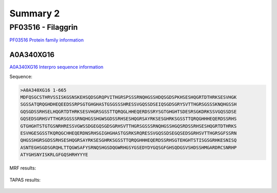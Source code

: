 
Summary 2
=========



PF03516 - Filaggrin
-------------------
`PF03516 Protein family information <https://www.ebi.ac.uk/interpro/entry/pfam/PF03516/>`_
 

A0A340XG16
.......

 
`A0A340XG16 Interpro sequence information  <https://www.ebi.ac.uk/interpro/protein/UniProt/A0A340XG16/alphafold/>`_


Sequence:

.. code-block::  

 >A0A340XG16 1-665
 MDFQSGCSTHRVSSISKGSNSKEHSQDSGRQPVITHGRSPSSSRNQHGSSHDQSGDSPKHSESHQGRTDTHRKSESVHGK
 SGSSATQRQGHDHEQEEDSSRPSGTGHGHASTGSGSSSHRESSVGQSSDSEIQSGDSGRYSVTTHGRSGSSSKNQHGSSH
 GQSGDSSRHSELHQGRTDTHRKSESVHGRSGSSTTQRQGLHHEQERDSSRYSGTGHGHTSDESRSGKDRKSSVGQSSDSE
 GQSEDSGRHSVTTHGRSGSSSRNQHGSSHGWSGDSSRHSESHQGRSAYRKSESGHRKSGSSTTQRQGHHHEQERDSSRHS
 GTGHGHTSTGTGSNRHRESSVGWSSDGEGQSGDSGRHSVTTHGRSGSSSRNQHGSSHGQSRDSSRHSESHQGRTDTHRKS
 ESVHGESGSSTKQRQGCHHEQERDNSRHSGIGHGHASTGSRKSRQRESSVGQSSDSEGQSEDSGRHSVTTHGRSGFSSRN
 QHGSSHGRSGDSSRHSESHQGRSAYRKSESGHRKSGSSTTQRQGHHHEQERDSSRHSGTEHGHTSTISGSGRHKESNISQ
 ASNTEGHSGDSGRQHLTTQGWSAFYSRNQSHGSDQGWRHGSYGSEDYDYGQSGFGHSQDGSVSHDSSHMGARDRCSNRHP
 ATYGHSNYISKRLGFGQSHRHYYYE

   
MRF results:


  .. image:: /images/PF03516_A0A340XG16_MRF.png
    
    
TAPAS results:
  
  
  .. image:: /images/PF03482A0A340XG16.png

